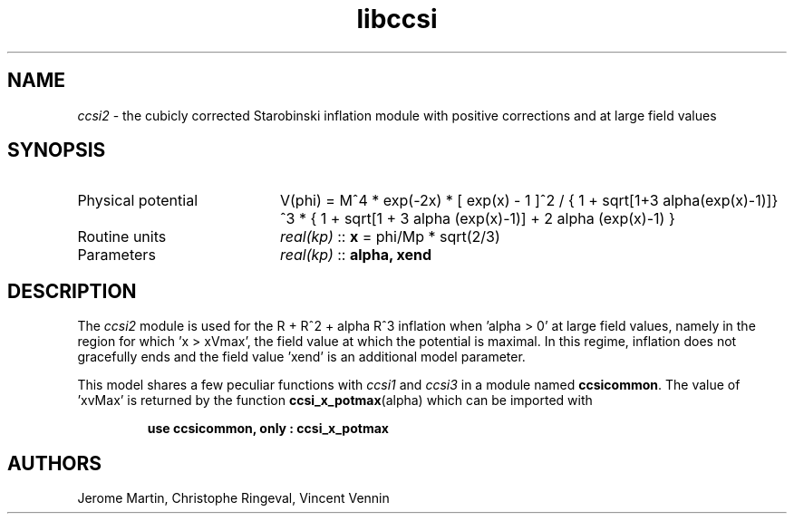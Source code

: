 .TH libccsi 3 "January 19, 2014" "libaspic" "Module convention" 

.SH NAME
.I ccsi2
- the cubicly corrected Starobinski inflation module with positive corrections and at large field values

.SH SYNOPSIS
.TP 20
Physical potential
V(phi) = M^4 * exp(-2x) * [ exp(x) - 1 ]^2 /
{ 1 + sqrt[1+3 alpha(exp(x)-1)]}^3 * { 1 + sqrt[1 + 3 alpha (exp(x)-1)] + 2 alpha (exp(x)-1) }
.TP
Routine units
.I real(kp)
::
.B x
= phi/Mp * sqrt(2/3)
.TP
Parameters
.I real(kp)
::
.B alpha, xend

.SH DESCRIPTION
The
.I ccsi2
module is used for the R + R^2 + alpha R^3 inflation when 'alpha > 0'
at large field values, namely in the region for which 'x > xVmax', the
field value at which the potential is maximal. In this regime,
inflation does not gracefully ends and the field value 'xend' is an
additional model parameter.

This model shares a few peculiar functions with
.I ccsi1
and
.I ccsi3
in a module named
.BR ccsicommon .
The value of 'xvMax' is returned by the function
.BR ccsi_x_potmax (alpha)
which can be imported with
.IP
.B use ccsicommon, only : ccsi_x_potmax
.SH AUTHORS
Jerome Martin, Christophe Ringeval, Vincent Vennin
